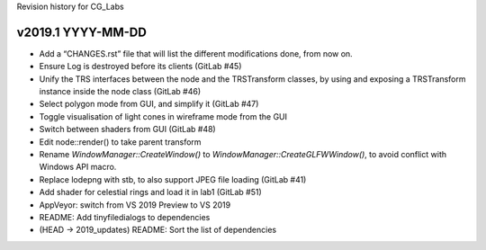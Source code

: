 Revision history for CG_Labs


v2019.1 YYYY-MM-DD
==================

* Add a “CHANGES.rst” file that will list the different modifications done,
  from now on.
* Ensure Log is destroyed before its clients (GitLab #45)
* Unify the TRS interfaces between the node and the TRSTransform classes, by
  using and exposing a TRSTransform instance inside the node class (GitLab #46)
* Select polygon mode from GUI, and simplify it (GitLab #47)
* Toggle visualisation of light cones in wireframe mode from the GUI
* Switch between shaders from GUI (GitLab #48)
* Edit node::render() to take parent transform
* Rename `WindowManager::CreateWindow()` to
  `WindowManager::CreateGLFWWindow()`, to avoid conflict with Windows API
  macro.
* Replace lodepng with stb, to also support JPEG file loading (GitLab #41)
* Add shader for celestial rings and load it in lab1 (GitLab #51)
* AppVeyor: switch from VS 2019 Preview to VS 2019
* README: Add tinyfiledialogs to dependencies
* (HEAD -> 2019_updates) README: Sort the list of dependencies
